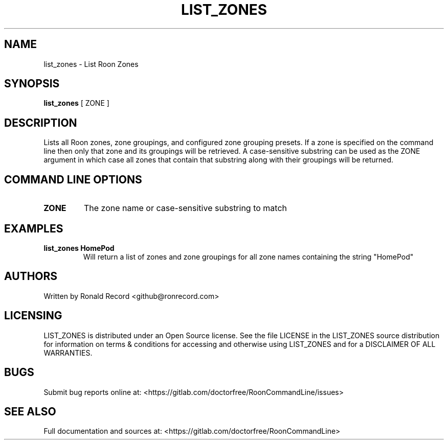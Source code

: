 .\" Automatically generated by Pandoc 2.16.2
.\"
.TH "LIST_ZONES" "1" "December 05, 2021" "list_zones 2.0.1" "User Manual"
.hy
.SH NAME
.PP
list_zones - List Roon Zones
.SH SYNOPSIS
.PP
\f[B]list_zones\f[R] [ ZONE ]
.SH DESCRIPTION
.PP
Lists all Roon zones, zone groupings, and configured zone grouping
presets.
If a zone is specified on the command line then only that zone and its
groupings will be retrieved.
A case-sensitive substring can be used as the ZONE argument in which
case all zones that contain that substring along with their groupings
will be returned.
.SH COMMAND LINE OPTIONS
.TP
\f[B]ZONE\f[R]
The zone name or case-sensitive substring to match
.SH EXAMPLES
.TP
\f[B]list_zones HomePod\f[R]
Will return a list of zones and zone groupings for all zone names
containing the string \[dq]HomePod\[dq]
.SH AUTHORS
.PP
Written by Ronald Record <github@ronrecord.com>
.SH LICENSING
.PP
LIST_ZONES is distributed under an Open Source license.
See the file LICENSE in the LIST_ZONES source distribution for
information on terms & conditions for accessing and otherwise using
LIST_ZONES and for a DISCLAIMER OF ALL WARRANTIES.
.SH BUGS
.PP
Submit bug reports online at:
<https://gitlab.com/doctorfree/RoonCommandLine/issues>
.SH SEE ALSO
.PP
Full documentation and sources at:
<https://gitlab.com/doctorfree/RoonCommandLine>
